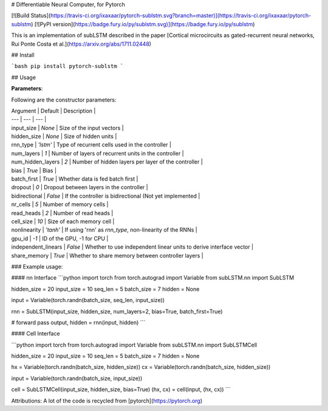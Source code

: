 # Differentiable Neural Computer, for Pytorch

[![Build Status](https://travis-ci.org/ixaxaar/pytorch-sublstm.svg?branch=master)](https://travis-ci.org/ixaxaar/pytorch-sublstm) [![PyPI version](https://badge.fury.io/py/sublstm.svg)](https://badge.fury.io/py/sublstm)

This is an implementation of subLSTM described in the paper [Cortical microcircuits as gated-recurrent neural networks, Rui Ponte Costa et al.](https://arxiv.org/abs/1711.02448)

## Install

```bash
pip install pytorch-sublstm
```


## Usage

**Parameters**:

Following are the constructor parameters:

| Argument | Default | Description |
| --- | --- | --- |
| input_size | `None` | Size of the input vectors |
| hidden_size | `None` | Size of hidden units |
| rnn_type | `'lstm'` | Type of recurrent cells used in the controller |
| num_layers | `1` | Number of layers of recurrent units in the controller |
| num_hidden_layers | `2` | Number of hidden layers per layer of the controller |
| bias | `True` | Bias |
| batch_first | `True` | Whether data is fed batch first |
| dropout | `0` | Dropout between layers in the controller |
| bidirectional | `False` | If the controller is bidirectional (Not yet implemented |
| nr_cells | `5` | Number of memory cells |
| read_heads | `2` | Number of read heads |
| cell_size | `10` | Size of each memory cell |
| nonlinearity | `'tanh'` | If using 'rnn' as `rnn_type`, non-linearity of the RNNs |
| gpu_id | `-1` | ID of the GPU, -1 for CPU |
| independent_linears | `False` | Whether to use independent linear units to derive interface vector |
| share_memory | `True` | Whether to share memory between controller layers |


### Example usage:

#### nn Interface
```python
import torch
from torch.autograd import Variable
from subLSTM.nn import SubLSTM

hidden_size = 20
input_size = 10
seq_len = 5
batch_size = 7
hidden = None

input = Variable(torch.randn(batch_size, seq_len, input_size))

rnn = SubLSTM(input_size, hidden_size, num_layers=2, bias=True, batch_first=True)

# forward pass
output, hidden = rnn(input, hidden)
```

#### Cell Interface

```python
import torch
from torch.autograd import Variable
from subLSTM.nn import SubLSTMCell

hidden_size = 20
input_size = 10
seq_len = 5
batch_size = 7
hidden = None

hx = Variable(torch.randn(batch_size, hidden_size))
cx = Variable(torch.randn(batch_size, hidden_size))

input = Variable(torch.randn(batch_size, input_size))

cell = SubLSTMCell(input_size, hidden_size, bias=True)
(hx, cx) = cell(input, (hx, cx))
```

Attributions:
A lot of the code is recycled from [pytorch](https://pytorch.org)



